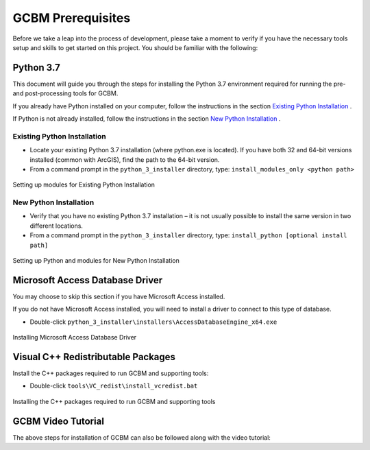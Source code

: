 .. _GCBMDevelopmentSetup:

GCBM Prerequisites
###################

Before we take a leap into the process of development, please take a moment to verify if you have the necessary tools setup and skills to get started on this project.
You should be familiar with the following:

Python 3.7
----------

This document will guide you through the steps for installing the Python 3.7 environment required for running the pre- and post-processing tools for GCBM.

If you already have Python installed on your computer, follow the instructions in the section `Existing Python Installation <#id1>`_ .

If Python is not already installed, follow the instructions in the section `New Python Installation <#id2>`_ .

Existing Python Installation
============================

* Locate your existing Python 3.7 installation (where python.exe is located). If you have both 32 and 64-bit versions installed (common with ArcGIS), find the path to the 64-bit version.
* From a command prompt in the ``python_3_installer`` directory, type:
  ``install_modules_only <python path>``

.. figure:: ../images/installation_gcbm/image2.png
  :width: 600
  :align: center
  :alt: Setting up modules for Existing Python Installation

  Setting up modules for Existing Python Installation

New Python Installation
=======================

* Verify that you have no existing Python 3.7 installation – it is not usually possible to install the same version in two different locations.
* From a command prompt in the ``python_3_installer`` directory, type:
  ``install_python [optional install path]``

.. figure:: ../images/installation_gcbm/image4.png
  :width: 600
  :align: center
  :alt: Setting up Python and modules for New Python Installation

  Setting up Python and modules for New Python Installation

Microsoft Access Database Driver
--------------------------------

You may choose to skip this section if you have Microsoft Access installed.

If you do not have Microsoft Access installed, you will need to install a driver to connect to this type of database.

* Double-click ``python_3_installer\installers\AccessDatabaseEngine_x64.exe``

.. figure:: ../images/installation_gcbm/image3.png
  :width: 600
  :align: center
  :alt: Installing Microsoft Access Database Driver

  Installing Microsoft Access Database Driver

Visual C++ Redistributable Packages
-----------------------------------

Install the C++ packages required to run GCBM and supporting tools:

* Double-click ``tools\VC_redist\install_vcredist.bat``

.. figure:: ../images/installation_gcbm/image6.png
  :width: 600
  :align: center
  :alt: Installing the C++ packages required to run GCBM and supporting tools

  Installing the C++ packages required to run GCBM and supporting tools


GCBM Video Tutorial
-------------------

The above steps for installation of GCBM can also be followed along with the video tutorial:

.. raw:: html 

  <div
  style="padding-bottom:56.25%; position:relative; margin-bottom: 2em; display:block; width: 100%">
  <iframe width="100%" height="100%" src="https://www.youtube.com/embed/pSfUlDk37Jk" title="Test GCBM using the Training Package" frameborder="0" allowfullscreen="" style="position:absolute; top:0; left: 0"></iframe>
  </div>